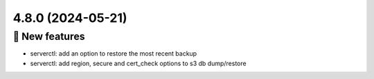 4.8.0 (2024-05-21)
==================
🎉 New features
--------------

- serverctl: add an option to restore the most recent backup
- serverctl: add region, secure and cert_check options to s3 db dump/restore
